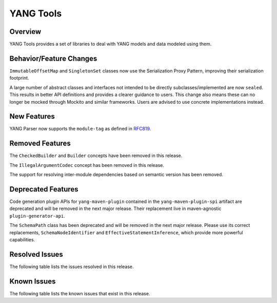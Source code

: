 ==========
YANG Tools
==========

Overview
========
YANG Tools provides a set of libraries to deal with YANG models and data modeled using them.

Behavior/Feature Changes
========================
``ImmutableOffsetMap`` and ``SingletonSet`` classes now use the Serialization Proxy Pattern,
improving their serialization footprint.

A large number of abstract classes and interfaces not intended to be directly subclasses/implemented
are now ``sealed``. This results in better API definitions and provides a clearer guidance to users.
This change also means these can no longer be mocked through Mockito and similar frameworks. Users
are advised to use concrete implementations instead.

New Features
============
YANG Parser now supports the ``module-tag`` as defined in `RFC819 <https://www.rfc-editor.org/rfc/rfc8819.html>`__.

Removed Features
================
The ``CheckedBuilder`` and ``Builder`` concepts have been removed in this release.

The ``IllegalArgumentCodec`` concept has been removed in this release.

The support for resolving inter-module dependencies based on semantic version has been removed.

Deprecated Features
===================
Code generation plugin APIs for ``yang-maven-plugin`` contained in the ``yang-maven-plugin-spi``
artifact are deprecated and will be removed in the next major release. Their replacement live
in maven-agnostic ``plugin-generator-api``.

The ``SchemaPath`` class has been deprecated and will be removed in the next major release. Please
use its correct replacements, ``SchemaNodeIdentifier`` and ``EffectiveStatementInference``, which
provide more powerful capabilities.

Resolved Issues
===============
The following table lists the issues resolved in this release.

.. jira_fixed_issues::
   :project: YANGTOOLS
   :versions: 9.0.0-9.0.1

Known Issues
============
The following table lists the known issues that exist in this release.

.. jira_known_issues::
   :project: YANGTOOLS
   :versions: 9.0.0-9.0.1
